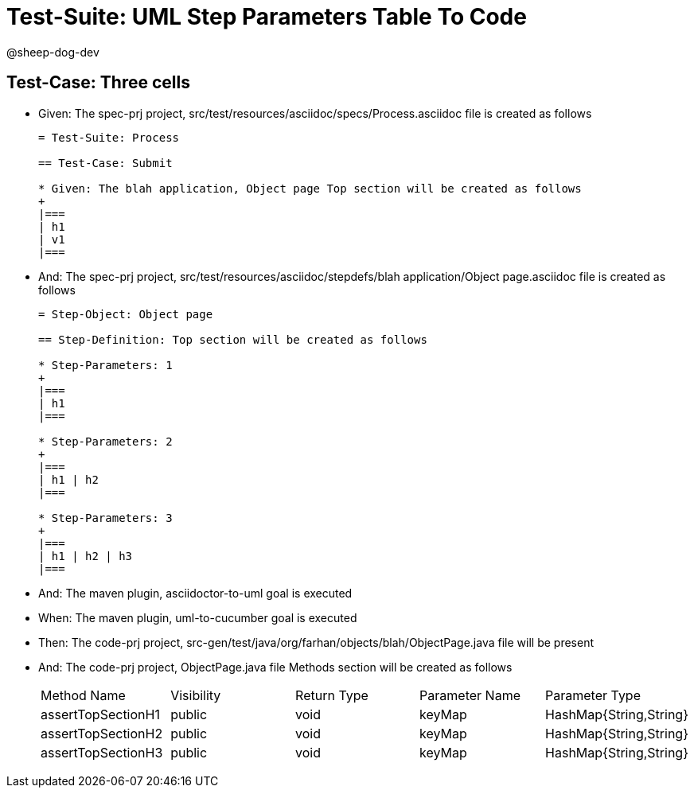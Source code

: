 = Test-Suite: UML Step Parameters Table To Code

@sheep-dog-dev

== Test-Case: Three cells

* Given: The spec-prj project, src/test/resources/asciidoc/specs/Process.asciidoc file is created as follows
+
----
= Test-Suite: Process

== Test-Case: Submit

* Given: The blah application, Object page Top section will be created as follows
+
|===
| h1
| v1
|===
----

* And: The spec-prj project, src/test/resources/asciidoc/stepdefs/blah application/Object page.asciidoc file is created as follows
+
----
= Step-Object: Object page

== Step-Definition: Top section will be created as follows

* Step-Parameters: 1
+
|===
| h1
|===

* Step-Parameters: 2
+
|===
| h1 | h2
|===

* Step-Parameters: 3
+
|===
| h1 | h2 | h3
|===
----

* And: The maven plugin, asciidoctor-to-uml goal is executed

* When: The maven plugin, uml-to-cucumber goal is executed

* Then: The code-prj project, src-gen/test/java/org/farhan/objects/blah/ObjectPage.java file will be present

* And: The code-prj project, ObjectPage.java file Methods section will be created as follows
+
|===
| Method Name        | Visibility | Return Type | Parameter Name | Parameter Type        
| assertTopSectionH1 | public     | void        | keyMap         | HashMap{String,String}
| assertTopSectionH2 | public     | void        | keyMap         | HashMap{String,String}
| assertTopSectionH3 | public     | void        | keyMap         | HashMap{String,String}
|===

